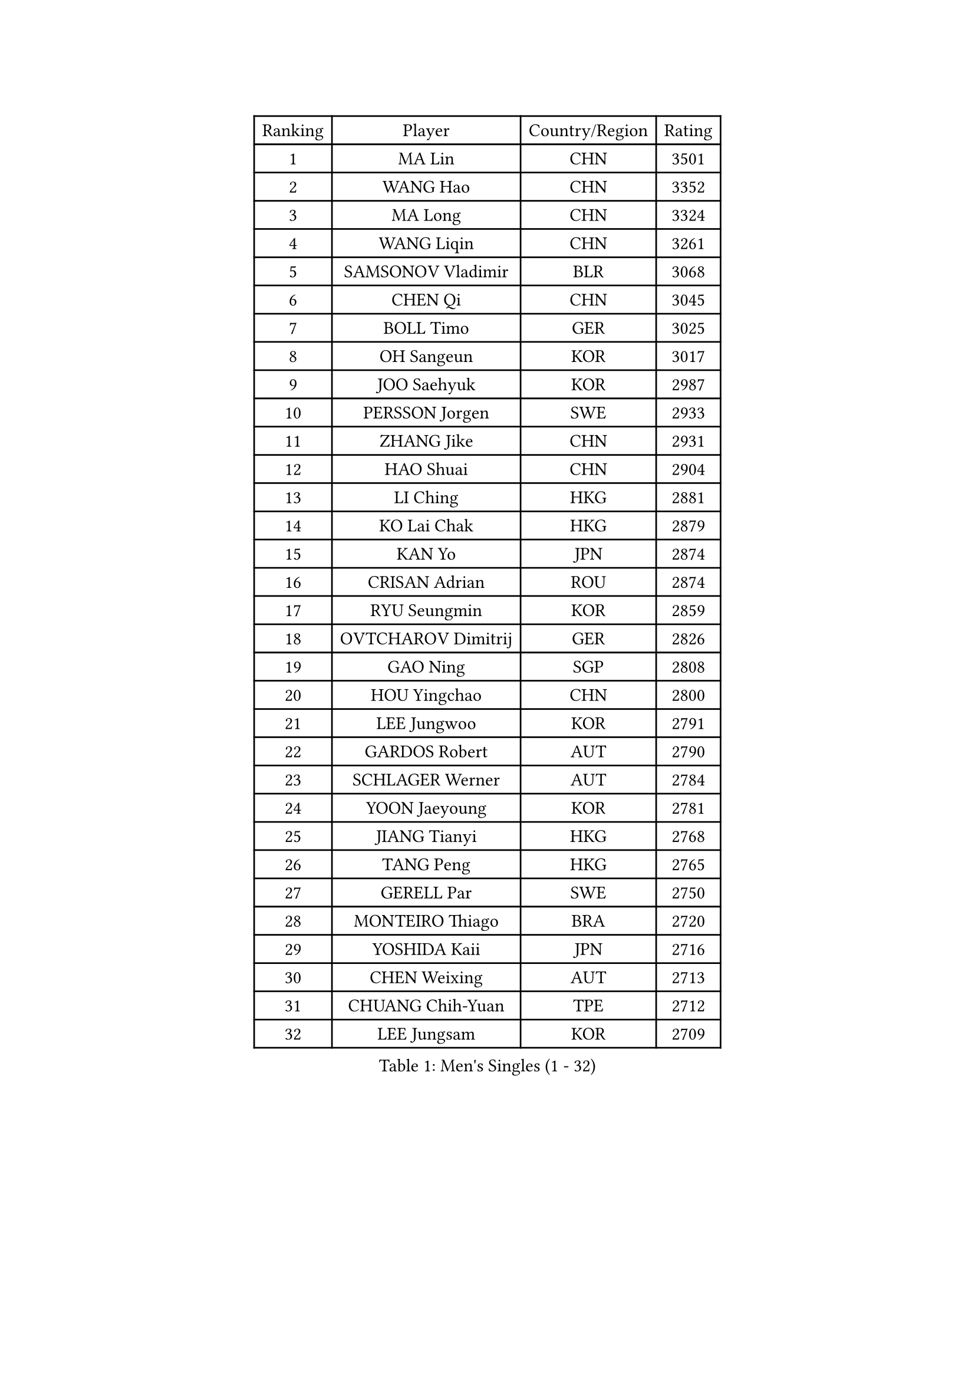 
#set text(font: ("Courier New", "NSimSun"))
#figure(
  caption: "Men's Singles (1 - 32)",
    table(
      columns: 4,
      [Ranking], [Player], [Country/Region], [Rating],
      [1], [MA Lin], [CHN], [3501],
      [2], [WANG Hao], [CHN], [3352],
      [3], [MA Long], [CHN], [3324],
      [4], [WANG Liqin], [CHN], [3261],
      [5], [SAMSONOV Vladimir], [BLR], [3068],
      [6], [CHEN Qi], [CHN], [3045],
      [7], [BOLL Timo], [GER], [3025],
      [8], [OH Sangeun], [KOR], [3017],
      [9], [JOO Saehyuk], [KOR], [2987],
      [10], [PERSSON Jorgen], [SWE], [2933],
      [11], [ZHANG Jike], [CHN], [2931],
      [12], [HAO Shuai], [CHN], [2904],
      [13], [LI Ching], [HKG], [2881],
      [14], [KO Lai Chak], [HKG], [2879],
      [15], [KAN Yo], [JPN], [2874],
      [16], [CRISAN Adrian], [ROU], [2874],
      [17], [RYU Seungmin], [KOR], [2859],
      [18], [OVTCHAROV Dimitrij], [GER], [2826],
      [19], [GAO Ning], [SGP], [2808],
      [20], [HOU Yingchao], [CHN], [2800],
      [21], [LEE Jungwoo], [KOR], [2791],
      [22], [GARDOS Robert], [AUT], [2790],
      [23], [SCHLAGER Werner], [AUT], [2784],
      [24], [YOON Jaeyoung], [KOR], [2781],
      [25], [JIANG Tianyi], [HKG], [2768],
      [26], [TANG Peng], [HKG], [2765],
      [27], [GERELL Par], [SWE], [2750],
      [28], [MONTEIRO Thiago], [BRA], [2720],
      [29], [YOSHIDA Kaii], [JPN], [2716],
      [30], [CHEN Weixing], [AUT], [2713],
      [31], [CHUANG Chih-Yuan], [TPE], [2712],
      [32], [LEE Jungsam], [KOR], [2709],
    )
  )#pagebreak()

#set text(font: ("Courier New", "NSimSun"))
#figure(
  caption: "Men's Singles (33 - 64)",
    table(
      columns: 4,
      [Ranking], [Player], [Country/Region], [Rating],
      [33], [LI Ping], [QAT], [2708],
      [34], [MAZE Michael], [DEN], [2706],
      [35], [#text(gray, "ROSSKOPF Jorg")], [GER], [2697],
      [36], [QIU Yike], [CHN], [2682],
      [37], [XU Xin], [CHN], [2676],
      [38], [HAN Jimin], [KOR], [2671],
      [39], [CHEUNG Yuk], [HKG], [2667],
      [40], [MIZUTANI Jun], [JPN], [2655],
      [41], [TAN Ruiwu], [CRO], [2654],
      [42], [KREANGA Kalinikos], [GRE], [2654],
      [43], [PRIMORAC Zoran], [CRO], [2647],
      [44], [CHIANG Hung-Chieh], [TPE], [2644],
      [45], [TUGWELL Finn], [DEN], [2642],
      [46], [SUSS Christian], [GER], [2641],
      [47], [KIM Hyok Bong], [PRK], [2637],
      [48], [BLASZCZYK Lucjan], [POL], [2636],
      [49], [GACINA Andrej], [CRO], [2630],
      [50], [KIM Junghoon], [KOR], [2622],
      [51], [LEE Jinkwon], [KOR], [2618],
      [52], [TAKAKIWA Taku], [JPN], [2612],
      [53], [TOKIC Bojan], [SLO], [2607],
      [54], [GIONIS Panagiotis], [GRE], [2598],
      [55], [LEUNG Chu Yan], [HKG], [2590],
      [56], [RUBTSOV Igor], [RUS], [2584],
      [57], [KORBEL Petr], [CZE], [2583],
      [58], [BOBOCICA Mihai], [ITA], [2569],
      [59], [ACHANTA Sharath Kamal], [IND], [2563],
      [60], [WALDNER Jan-Ove], [SWE], [2558],
      [61], [JANG Song Man], [PRK], [2548],
      [62], [#text(gray, "KEEN Trinko")], [NED], [2544],
      [63], [WANG Zengyi], [POL], [2543],
      [64], [#text(gray, "XU Hui")], [CHN], [2542],
    )
  )#pagebreak()

#set text(font: ("Courier New", "NSimSun"))
#figure(
  caption: "Men's Singles (65 - 96)",
    table(
      columns: 4,
      [Ranking], [Player], [Country/Region], [Rating],
      [65], [WU Chih-Chi], [TPE], [2541],
      [66], [FEGERL Stefan], [AUT], [2541],
      [67], [CHIANG Peng-Lung], [TPE], [2535],
      [68], [ELOI Damien], [FRA], [2535],
      [69], [LIVENTSOV Alexey], [RUS], [2519],
      [70], [KOSOWSKI Jakub], [POL], [2516],
      [71], [LIN Ju], [DOM], [2515],
      [72], [HE Zhiwen], [ESP], [2510],
      [73], [KARAKASEVIC Aleksandar], [SRB], [2508],
      [74], [YANG Min], [ITA], [2506],
      [75], [PAVELKA Tomas], [CZE], [2504],
      [76], [GORAK Daniel], [POL], [2504],
      [77], [YANG Zi], [SGP], [2498],
      [78], [KONG Linghui], [CHN], [2494],
      [79], [SMIRNOV Alexey], [RUS], [2491],
      [80], [LIM Jaehyun], [KOR], [2483],
      [81], [STEGER Bastian], [GER], [2481],
      [82], [FILIMON Andrei], [ROU], [2481],
      [83], [SHMYREV Maxim], [RUS], [2476],
      [84], [OYA Hidetoshi], [JPN], [2464],
      [85], [CIOTI Constantin], [ROU], [2461],
      [86], [SAIVE Jean-Michel], [BEL], [2461],
      [87], [KISHIKAWA Seiya], [JPN], [2460],
      [88], [FREITAS Marcos], [POR], [2453],
      [89], [ZHANG Chao], [CHN], [2448],
      [90], [MATSUDAIRA Kenta], [JPN], [2447],
      [91], [KEINATH Thomas], [SVK], [2444],
      [92], [HABESOHN Daniel], [AUT], [2443],
      [93], [CHO Eonrae], [KOR], [2441],
      [94], [#text(gray, "HAKANSSON Fredrik")], [SWE], [2440],
      [95], [CHANG Yen-Shu], [TPE], [2440],
      [96], [LUNDQVIST Jens], [SWE], [2430],
    )
  )#pagebreak()

#set text(font: ("Courier New", "NSimSun"))
#figure(
  caption: "Men's Singles (97 - 128)",
    table(
      columns: 4,
      [Ranking], [Player], [Country/Region], [Rating],
      [97], [HUANG Sheng-Sheng], [TPE], [2424],
      [98], [MATSUDAIRA Kenji], [JPN], [2419],
      [99], [PISTEJ Lubomir], [SVK], [2414],
      [100], [LIU Zhongze], [SGP], [2411],
      [101], [TORIOLA Segun], [NGR], [2402],
      [102], [LEI Zhenhua], [CHN], [2398],
      [103], [BARDON Michal], [SVK], [2394],
      [104], [MA Liang], [SGP], [2386],
      [105], [PERSSON Jon], [SWE], [2383],
      [106], [JAKAB Janos], [HUN], [2383],
      [107], [#text(gray, "MATSUSHITA Koji")], [JPN], [2379],
      [108], [SKACHKOV Kirill], [RUS], [2378],
      [109], [RI Chol Guk], [PRK], [2372],
      [110], [JANCARIK Lubomir], [CZE], [2358],
      [111], [ERLANDSEN Geir], [NOR], [2356],
      [112], [GRUJIC Slobodan], [SRB], [2356],
      [113], [#text(gray, "CHILA Patrick")], [FRA], [2355],
      [114], [BENTSEN Allan], [DEN], [2347],
      [115], [PAZSY Ferenc], [HUN], [2344],
      [116], [MEROTOHUN Monday], [NGR], [2339],
      [117], [SALEH Ahmed], [EGY], [2338],
      [118], [DIDUKH Oleksandr], [UKR], [2337],
      [119], [ANDRIANOV Sergei], [RUS], [2333],
      [120], [KUCHUK Aleksandr], [BLR], [2332],
      [121], [APOLONIA Tiago], [POR], [2331],
      [122], [MONRAD Martin], [DEN], [2326],
      [123], [KOU Lei], [UKR], [2326],
      [124], [CHTCHETININE Evgueni], [BLR], [2325],
      [125], [CARNEROS Alfredo], [ESP], [2316],
      [126], [KUZMIN Fedor], [RUS], [2316],
      [127], [MACHADO Carlos], [ESP], [2312],
      [128], [MONTEIRO Joao], [POR], [2310],
    )
  )